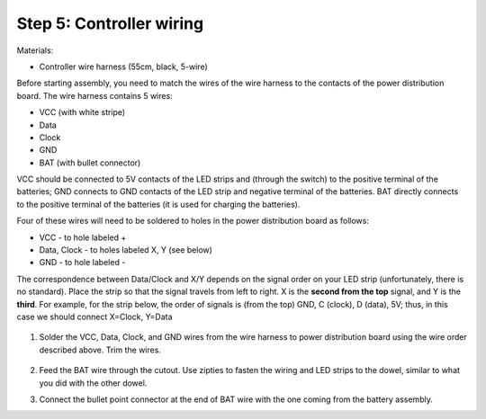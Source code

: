 Step 5: Controller wiring
=========================
Materials:

* Controller  wire harness (55cm, black, 5-wire)


Before starting assembly, you need to match the wires of the wire harness to the
contacts of the power distribution board. The wire harness contains 5 wires:

* VCC (with white stripe)

* Data

* Clock

* GND

* BAT (with bullet connector)

VCC should be connected  to 5V contacts of the LED strips and  (through the switch) to
the positive terminal of the batteries; GND connects to GND contacts of the
LED strip and negative terminal of the batteries. BAT directly connects to
the positive terminal of the  batteries (it is used for charging the batteries).

Four of these wires will need to be soldered to holes in the power distribution
board as follows:

* VCC - to hole labeled +

* Data, Clock - to holes labeled X, Y (see below)

* GND - to hole labeled -

The  correspondence between Data/Clock and X/Y depends on the signal order on
your LED strip (unfortunately, there is no standard). Place the strip  so that
the signal travels from left to right. X is the **second from the top** signal,
and Y is the **third**. For example, for the strip below, the order of signals is
(from the top) GND, C (clock), D (data), 5V; thus, in this case we should
connect X=Clock, Y=Data


.. figure:: images/led-2.jpg
   :alt: Soldering wire to LED strip
   :width: 80%


1. Solder the VCC, Data, Clock, and GND wires from the wire harness to power
   distribution board using the wire order described above. Trim the wires.

   .. figure:: images/controller-wire1.jpg
      :alt: Wiring the controller
      :width: 80%

   .. figure:: images/controller-wire2.jpg
      :alt: wiring the controller
      :width: 80%

2. Feed the BAT wire through the cutout. Use zipties to fasten the wiring and
   LED strips to the dowel, similar to what you did with the other dowel.

3. Connect the bullet point connector at the end of BAT  wire with the one coming
   from the battery assembly.
